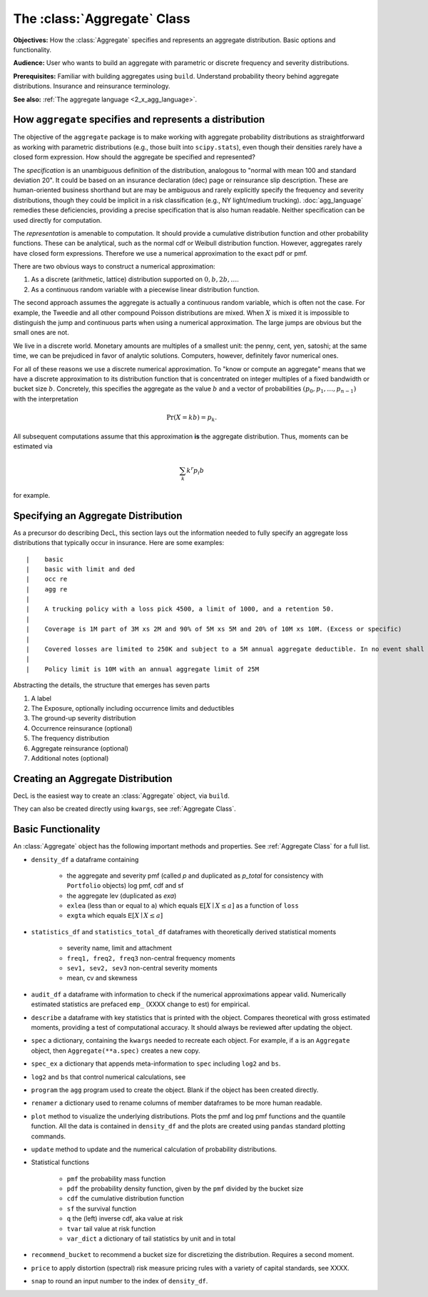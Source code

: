 .. _2_x_aggregate:

The :class:`Aggregate` Class
=============================

**Objectives:** How the :class:`Aggregate` specifies and represents an aggregate distribution. Basic options and functionality.

**Audience:** User who wants to build an aggregate with parametric or discrete frequency and severity distributions.

**Prerequisites:** Familiar with building aggregates using ``build``. Understand probability theory behind aggregate distributions. Insurance and reinsurance terminology.

**See also:** :ref:`The aggregate language <2_x_agg_language>`.


How ``aggregate`` specifies and represents a distribution
----------------------------------------------------------

The objective of the ``aggregate`` package is to make working with aggregate probability distributions as straightforward as working with parametric distributions (e.g., those built into ``scipy.stats``), even though their densities rarely have a closed form expression. How should the aggregate be specified and represented?

The *specification* is an unambiguous definition of the distribution, analogous to "normal with mean 100 and standard deviation 20". It could be based on an insurance declaration (dec) page or reinsurance slip description. These are human-oriented business shorthand but are may be ambiguous and rarely explicitly specify the frequency and severity distributions, though they could be implicit in a risk classification (e.g., NY light/medium trucking).
:doc:`agg_language` remedies these deficiencies, providing a precise specification that is also human readable. Neither specification can be used directly for computation.

The *representation* is amenable to computation. It should provide a cumulative distribution function and other probability functions. These can be analytical, such as the normal cdf or Weibull distribution function. However, aggregates rarely have closed form expressions. Therefore we use a numerical approximation to the exact pdf or pmf.

There are two obvious ways to construct a numerical approximation:

#. As a discrete (arithmetic, lattice) distribution supported on :math:`0, b, 2b, \dots`.

#. As a continuous random variable with a piecewise linear distribution function.

The second approach assumes the aggregate is actually a continuous random variable, which is often not the case. For example, the Tweedie and all other compound Poisson distributions are mixed. When :math:`X` is mixed it is impossible to distinguish the jump and continuous parts when using a numerical approximation. The large jumps are obvious but the small ones are not.

We live in a discrete world. Monetary amounts are multiples of a smallest unit: the penny, cent, yen, satoshi;
at the same time, we can be prejudiced in favor of analytic solutions. Computers, however, definitely favor numerical ones.

For all of these reasons we use a discrete numerical approximation. To "know or compute an aggregate" means that we have a discrete approximation to its distribution function that is concentrated on integer multiples of a fixed bandwidth or bucket size :math:`b`. Concretely, this specifies the aggregate as the value :math:`b` and a vector of probabilities :math:`(p_0,p_1,\dots, p_{n-1})` with the interpretation

.. math:: \Pr(X=kb)=p_k.

All subsequent computations assume that this approximation **is** the aggregate distribution. Thus, moments can be estimated via

.. math:: \sum_k k^r p_i b

for example.

Specifying an Aggregate Distribution
-------------------------------------

As a precursor do describing DecL, this section lays out the information needed to fully specify an aggregate loss distributions that typically occur in insurance. Here are some examples::

|    basic
|    basic with limit and ded
|    occ re
|    agg re
|
|    A trucking policy with a loss pick 4500, a limit of 1000, and a retention 50.
|
|    Coverage is 1M part of 3M xs 2M and 90% of 5M xs 5M and 20% of 10M xs 10M. (Excess or specific)
|
|    Covered losses are limited to 250K and subject to a 5M annual aggregate deductible. In no event shall the insurer |pay more than 15M. (aggregate cover)
|
|    Policy limit is 10M with an annual aggregate limit of 25M



Abstracting the details, the structure that emerges has seven parts

.. _seven clauses:

1. A label
2. The Exposure, optionally including occurrence limits and deductibles
3. The ground-up severity distribution
4. Occurrence reinsurance (optional)
5. The frequency distribution
6. Aggregate reinsurance (optional)
7. Additional notes (optional)

Creating an Aggregate Distribution
-------------------------------------

DecL is the easiest way to create an :class:`Aggregate` object, via ``build``.

They can also be created directly using ``kwargs``, see :ref:`Aggregate Class`.

Basic Functionality
--------------------

An :class:`Aggregate` object has the following important methods and properties. See :ref:`Aggregate Class` for a full list.

.. most of these first mentioned in 10_mins.

- ``density_df`` a dataframe containing

    - the aggregate and severity pmf (called `p` and duplicated as `p_total` for consistency with ``Portfolio`` objects) log pmf, cdf and sf
    - the aggregate lev (duplicated as `exa`)
    - ``exlea`` (less than or equal to ``a``) which equals :math:`\mathsf E[X\mid X\le a]` as a function of ``loss``
    - ``exgta`` which equals :math:`\mathsf E[X\mid X\le a]`

- ``statistics_df`` and ``statistics_total_df`` dataframes with theoretically derived statistical moments

    - severity name, limit and attachment
    - ``freq1, freq2, freq3`` non-central frequency moments
    - ``sev1, sev2, sev3`` non-central severity moments
    - mean, cv and skewness

- ``audit_df`` a dataframe with information to check if the numerical approximations appear valid. Numerically estimated statistics are prefaced ``emp_`` (XXXX change to est) for empirical.
- ``describe`` a dataframe with key statistics that is printed with the object. Compares theoretical with gross estimated moments, providing a test of computational accuracy. It should always be reviewed after updating the object.


- ``spec`` a dictionary, containing the ``kwargs`` needed to recreate each object. For example, if ``a`` is an ``Aggregate`` object, then ``Aggregate(**a.spec)`` creates a new copy.
- ``spec_ex`` a dictionary that appends meta-information to ``spec`` including ``log2`` and ``bs``.
- ``log2`` and ``bs`` that control numerical calculations, see
- ``program`` the ``agg`` program used to create the object. Blank if the object has been created directly.
- ``renamer`` a dictionary used to rename columns of member dataframes to be more human readable.

- ``plot`` method to visualize the underlying distributions. Plots the pmf and log pmf functions and the quantile function. All the data is contained in ``density_df`` and the plots are created using ``pandas`` standard plotting commands.
- ``update`` method to update and the numerical calculation of probability distributions.
- Statistical functions

    * ``pmf`` the probability mass function
    * ``pdf`` the probability density function, given by the ``pmf`` divided by the bucket size
    * ``cdf`` the cumulative distribution function
    * ``sf`` the survival function
    * ``q`` the (left) inverse cdf, aka value at risk
    * ``tvar`` tail value at risk function
    * ``var_dict`` a dictionary of tail statistics by unit and in total

- ``recommend_bucket`` to recommend a bucket size for discretizing the distribution. Requires a second moment.
- ``price`` to apply distortion (spectral) risk measure pricing rules with a variety of capital standards, see XXXX.
- ``snap`` to round an input number to the index of ``density_df``.

